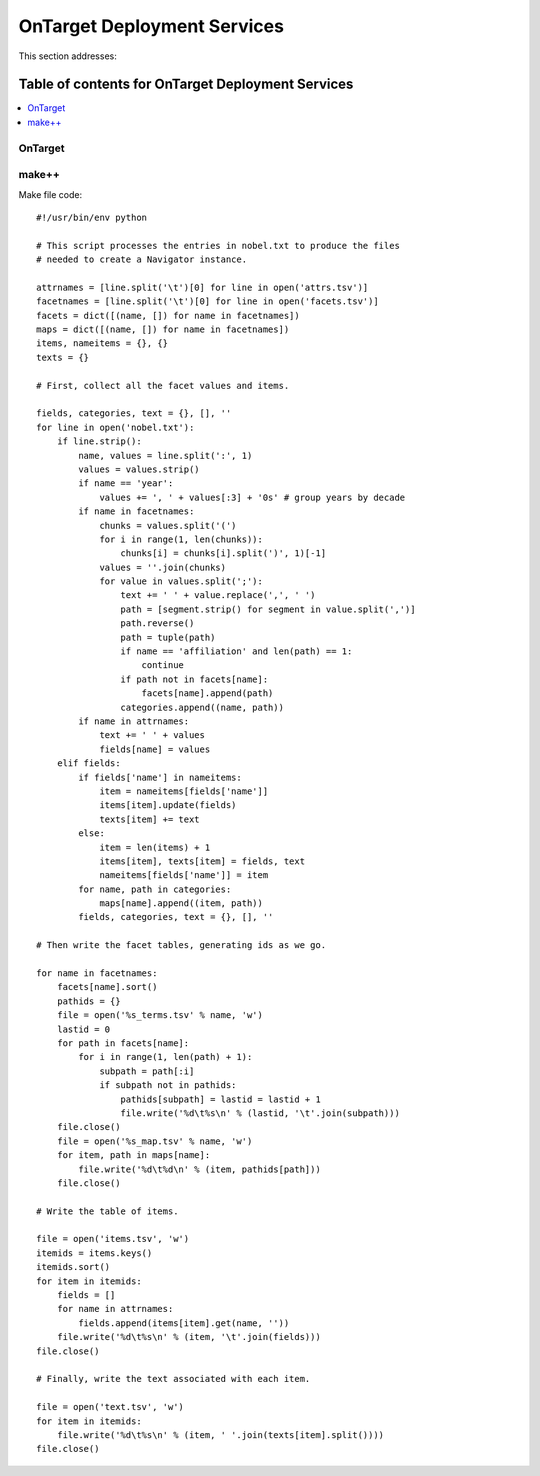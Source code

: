 
.. _$_02-core-18-deployment:

============================
OnTarget Deployment Services
============================

This section addresses:

.. rst:role:: Ontomatica defined objective

Table of contents for OnTarget Deployment Services
--------------------------------------------------

.. contents::
   :depth: 2
   :local:

OnTarget
========

.. image:: 2_OnTarget_deployment.png

make++
======

Make file code::

   #!/usr/bin/env python
   
   # This script processes the entries in nobel.txt to produce the files
   # needed to create a Navigator instance.
   
   attrnames = [line.split('\t')[0] for line in open('attrs.tsv')]
   facetnames = [line.split('\t')[0] for line in open('facets.tsv')]
   facets = dict([(name, []) for name in facetnames])
   maps = dict([(name, []) for name in facetnames])
   items, nameitems = {}, {}
   texts = {}
   
   # First, collect all the facet values and items.
   
   fields, categories, text = {}, [], ''
   for line in open('nobel.txt'):
       if line.strip():
           name, values = line.split(':', 1)
           values = values.strip()
           if name == 'year':
               values += ', ' + values[:3] + '0s' # group years by decade
           if name in facetnames:
               chunks = values.split('(')
               for i in range(1, len(chunks)):
                   chunks[i] = chunks[i].split(')', 1)[-1]
               values = ''.join(chunks)
               for value in values.split(';'):
                   text += ' ' + value.replace(',', ' ')
                   path = [segment.strip() for segment in value.split(',')]
                   path.reverse()
                   path = tuple(path)
                   if name == 'affiliation' and len(path) == 1:
                       continue
                   if path not in facets[name]:
                       facets[name].append(path)
                   categories.append((name, path))
           if name in attrnames:
               text += ' ' + values
               fields[name] = values
       elif fields:
           if fields['name'] in nameitems:
               item = nameitems[fields['name']]
               items[item].update(fields)
               texts[item] += text
           else:
               item = len(items) + 1
               items[item], texts[item] = fields, text
               nameitems[fields['name']] = item
           for name, path in categories:
               maps[name].append((item, path))
           fields, categories, text = {}, [], ''
   
   # Then write the facet tables, generating ids as we go.
   
   for name in facetnames:
       facets[name].sort()
       pathids = {}
       file = open('%s_terms.tsv' % name, 'w')
       lastid = 0
       for path in facets[name]:
           for i in range(1, len(path) + 1):
               subpath = path[:i]
               if subpath not in pathids:
                   pathids[subpath] = lastid = lastid + 1
                   file.write('%d\t%s\n' % (lastid, '\t'.join(subpath)))
       file.close()
       file = open('%s_map.tsv' % name, 'w')
       for item, path in maps[name]:
           file.write('%d\t%d\n' % (item, pathids[path]))
       file.close()
   
   # Write the table of items.
   
   file = open('items.tsv', 'w')
   itemids = items.keys()
   itemids.sort()
   for item in itemids:
       fields = []
       for name in attrnames:
           fields.append(items[item].get(name, ''))
       file.write('%d\t%s\n' % (item, '\t'.join(fields)))
   file.close()
   
   # Finally, write the text associated with each item.
   
   file = open('text.tsv', 'w')
   for item in itemids:
       file.write('%d\t%s\n' % (item, ' '.join(texts[item].split())))
   file.close()

.. seealso::

   Reference to a related section of the Proposal

